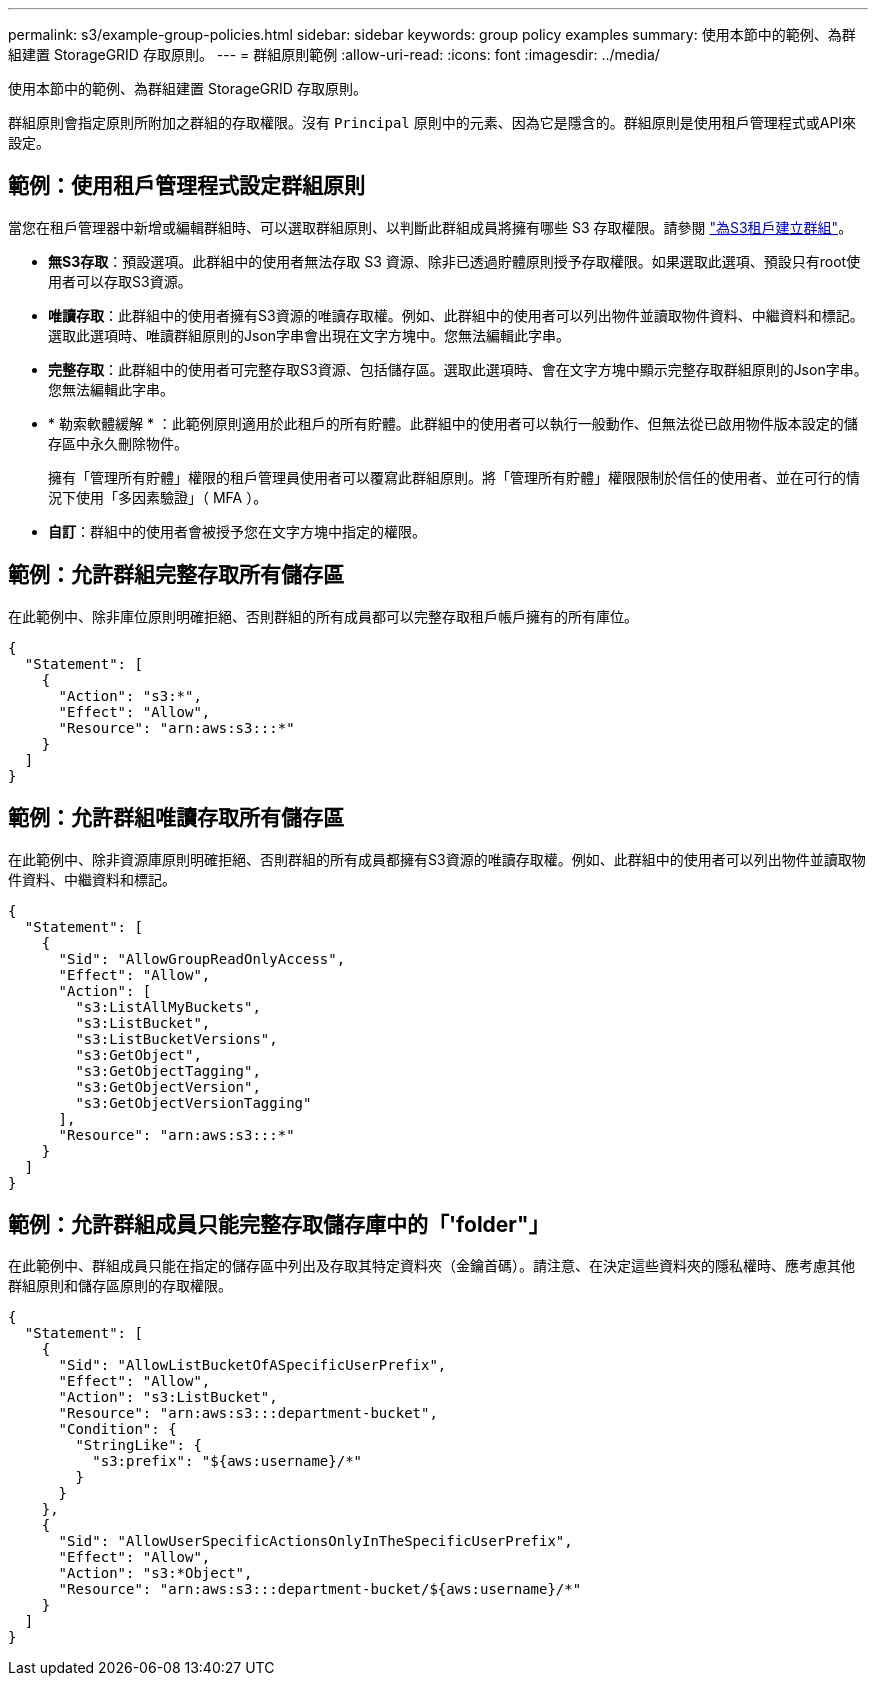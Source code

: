 ---
permalink: s3/example-group-policies.html 
sidebar: sidebar 
keywords: group policy examples 
summary: 使用本節中的範例、為群組建置 StorageGRID 存取原則。 
---
= 群組原則範例
:allow-uri-read: 
:icons: font
:imagesdir: ../media/


[role="lead"]
使用本節中的範例、為群組建置 StorageGRID 存取原則。

群組原則會指定原則所附加之群組的存取權限。沒有 `Principal` 原則中的元素、因為它是隱含的。群組原則是使用租戶管理程式或API來設定。



== 範例：使用租戶管理程式設定群組原則

當您在租戶管理器中新增或編輯群組時、可以選取群組原則、以判斷此群組成員將擁有哪些 S3 存取權限。請參閱 link:../tenant/creating-groups-for-s3-tenant.html["為S3租戶建立群組"]。

* *無S3存取*：預設選項。此群組中的使用者無法存取 S3 資源、除非已透過貯體原則授予存取權限。如果選取此選項、預設只有root使用者可以存取S3資源。
* *唯讀存取*：此群組中的使用者擁有S3資源的唯讀存取權。例如、此群組中的使用者可以列出物件並讀取物件資料、中繼資料和標記。選取此選項時、唯讀群組原則的Json字串會出現在文字方塊中。您無法編輯此字串。
* *完整存取*：此群組中的使用者可完整存取S3資源、包括儲存區。選取此選項時、會在文字方塊中顯示完整存取群組原則的Json字串。您無法編輯此字串。
* * 勒索軟體緩解 * ：此範例原則適用於此租戶的所有貯體。此群組中的使用者可以執行一般動作、但無法從已啟用物件版本設定的儲存區中永久刪除物件。
+
擁有「管理所有貯體」權限的租戶管理員使用者可以覆寫此群組原則。將「管理所有貯體」權限限制於信任的使用者、並在可行的情況下使用「多因素驗證」（ MFA ）。

* *自訂*：群組中的使用者會被授予您在文字方塊中指定的權限。




== 範例：允許群組完整存取所有儲存區

在此範例中、除非庫位原則明確拒絕、否則群組的所有成員都可以完整存取租戶帳戶擁有的所有庫位。

[listing]
----
{
  "Statement": [
    {
      "Action": "s3:*",
      "Effect": "Allow",
      "Resource": "arn:aws:s3:::*"
    }
  ]
}
----


== 範例：允許群組唯讀存取所有儲存區

在此範例中、除非資源庫原則明確拒絕、否則群組的所有成員都擁有S3資源的唯讀存取權。例如、此群組中的使用者可以列出物件並讀取物件資料、中繼資料和標記。

[listing]
----
{
  "Statement": [
    {
      "Sid": "AllowGroupReadOnlyAccess",
      "Effect": "Allow",
      "Action": [
        "s3:ListAllMyBuckets",
        "s3:ListBucket",
        "s3:ListBucketVersions",
        "s3:GetObject",
        "s3:GetObjectTagging",
        "s3:GetObjectVersion",
        "s3:GetObjectVersionTagging"
      ],
      "Resource": "arn:aws:s3:::*"
    }
  ]
}
----


== 範例：允許群組成員只能完整存取儲存庫中的「'folder"」

在此範例中、群組成員只能在指定的儲存區中列出及存取其特定資料夾（金鑰首碼）。請注意、在決定這些資料夾的隱私權時、應考慮其他群組原則和儲存區原則的存取權限。

[listing]
----
{
  "Statement": [
    {
      "Sid": "AllowListBucketOfASpecificUserPrefix",
      "Effect": "Allow",
      "Action": "s3:ListBucket",
      "Resource": "arn:aws:s3:::department-bucket",
      "Condition": {
        "StringLike": {
          "s3:prefix": "${aws:username}/*"
        }
      }
    },
    {
      "Sid": "AllowUserSpecificActionsOnlyInTheSpecificUserPrefix",
      "Effect": "Allow",
      "Action": "s3:*Object",
      "Resource": "arn:aws:s3:::department-bucket/${aws:username}/*"
    }
  ]
}
----